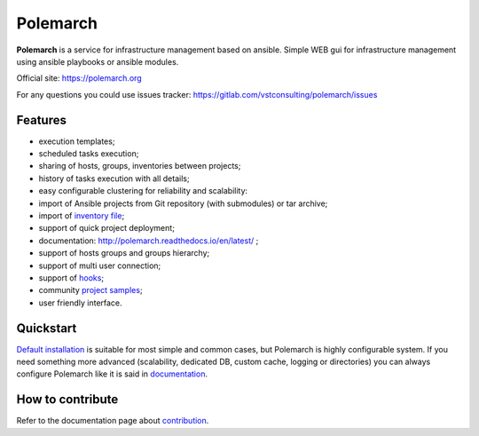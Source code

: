Polemarch
=========

.. image:: https://gitlab.com/vstconsulting/polemarch/badges/master/pipeline.svg
   :target: https://gitlab.com/vstconsulting/polemarch/commits/master
   :alt: Tests status

.. image:: https://gitlab.com/vstconsulting/polemarch/badges/master/coverage.svg
   :target: https://gitlab.com/vstconsulting/polemarch/pipelines
   :alt: Code coverage

.. image:: https://readthedocs.org/projects/polemarch/badge/?version=stable
   :target: http://polemarch.readthedocs.io/en/stable/?badge=stable
   :alt: Documentation Status

.. image:: https://badge.fury.io/py/polemarch.svg
    :target: https://badge.fury.io/py/polemarch

**Polemarch**  is a service for infrastructure management based on ansible.
Simple WEB gui for infrastructure management using ansible playbooks or ansible modules.

Official site:
https://polemarch.org

For any questions you could use issues tracker:
https://gitlab.com/vstconsulting/polemarch/issues

.. image:: https://raw.githubusercontent.com/vstconsulting/polemarch/master/doc/screencast.gif
   :alt: interface of Polemarch
   :width: 100%

Features
--------

* execution templates;
* scheduled tasks execution;
* sharing of hosts, groups, inventories between projects;
* history of tasks execution with all details;
* easy configurable clustering for reliability and scalability:
* import of Ansible projects from Git repository (with submodules) or tar archive;
* import of `inventory file <https://polemarch.readthedocs.io/en/latest/gui.html#import-inventory>`_;
* support of quick project deployment;
* documentation: http://polemarch.readthedocs.io/en/latest/ ;
* support of hosts groups and groups hierarchy;
* support of multi user connection;
* support of `hooks <https://polemarch.readthedocs.io/en/latest/gui.html#hooks>`_;
* community `project samples <https://gitlab.com/vstconsulting/polemarch-community-repos>`_;
* user friendly interface.

Quickstart
----------

`Default installation <https://polemarch.readthedocs.io/en/latest/quickstart.html>`_
is suitable for most simple and common cases, but
Polemarch is highly configurable system. If you need something more advanced
(scalability, dedicated DB, custom cache, logging or directories) you can
always configure Polemarch like it is said in `documentation <https://polemarch.readthedocs.io/en/latest/config.html>`_.


How to contribute
-----------------

Refer to the documentation page about `contribution <http://polemarch.readthedocs.io/en/stable/contribute.html>`_.
